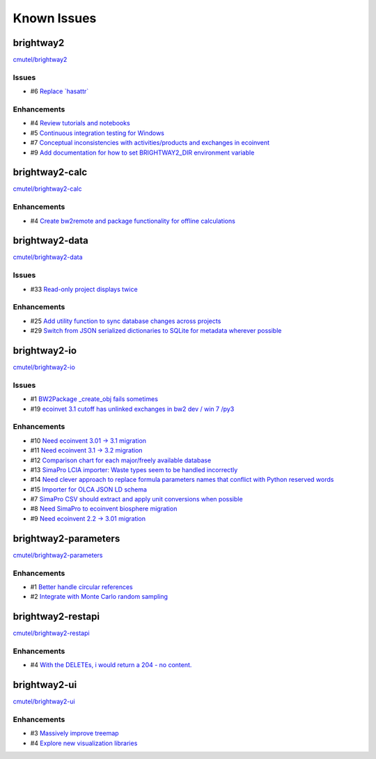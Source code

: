 .. _knownissues:

Known Issues
============

brightway2
----------

`cmutel/brightway2 <http://bitbucket.org/cmutel/brightway2/issues/>`__

Issues
``````

* #6 `Replace \`hasattr\` <https://bitbucket.org/cmutel/brightway2/issue/6>`__

Enhancements
````````````

* #4 `Review tutorials and notebooks <https://bitbucket.org/cmutel/brightway2/issue/4>`__
* #5 `Continuous integration testing for Windows <https://bitbucket.org/cmutel/brightway2/issue/5>`__
* #7 `Conceptual inconsistencies with activities/products and exchanges in ecoinvent <https://bitbucket.org/cmutel/brightway2/issue/7>`__
* #9 `Add documentation for how to set BRIGHTWAY2_DIR environment variable <https://bitbucket.org/cmutel/brightway2/issue/9>`__

brightway2-calc
---------------

`cmutel/brightway2-calc <http://bitbucket.org/cmutel/brightway2-calc/issues/>`__

Enhancements
````````````

* #4 `Create bw2remote and package functionality for offline calculations <https://bitbucket.org/cmutel/brightway2-calc/issue/4>`__

brightway2-data
---------------

`cmutel/brightway2-data <http://bitbucket.org/cmutel/brightway2-data/issues/>`__

Issues
``````

* #33 `Read-only project displays twice <https://bitbucket.org/cmutel/brightway2-data/issue/33>`__

Enhancements
````````````

* #25 `Add utility function to sync database changes across projects <https://bitbucket.org/cmutel/brightway2-data/issue/25>`__
* #29 `Switch from JSON serialized dictionaries to SQLite for metadata wherever possible <https://bitbucket.org/cmutel/brightway2-data/issue/29>`__

brightway2-io
-------------

`cmutel/brightway2-io <http://bitbucket.org/cmutel/brightway2-io/issues/>`__

Issues
``````

* #1 `BW2Package _create_obj fails sometimes <https://bitbucket.org/cmutel/brightway2-io/issue/1>`__
* #19 `ecoinvet 3.1 cutoff has unlinked exchanges in bw2 dev / win 7 /py3 <https://bitbucket.org/cmutel/brightway2-io/issue/19>`__

Enhancements
````````````

* #10 `Need ecoinvent 3.01 -> 3.1 migration <https://bitbucket.org/cmutel/brightway2-io/issue/10>`__
* #11 `Need ecoinvent 3.1 -> 3.2 migration <https://bitbucket.org/cmutel/brightway2-io/issue/11>`__
* #12 `Comparison chart for each major/freely available database <https://bitbucket.org/cmutel/brightway2-io/issue/12>`__
* #13 `SimaPro LCIA importer: Waste types seem to be handled incorrectly <https://bitbucket.org/cmutel/brightway2-io/issue/13>`__
* #14 `Need clever approach to replace formula parameters names that conflict with Python reserved words <https://bitbucket.org/cmutel/brightway2-io/issue/14>`__
* #15 `Importer for OLCA JSON LD schema <https://bitbucket.org/cmutel/brightway2-io/issue/15>`__
* #7 `SimaPro CSV should extract and apply unit conversions when possible <https://bitbucket.org/cmutel/brightway2-io/issue/7>`__
* #8 `Need SimaPro to ecoinvent biosphere migration <https://bitbucket.org/cmutel/brightway2-io/issue/8>`__
* #9 `Need ecoinvent 2.2 -> 3.01 migration <https://bitbucket.org/cmutel/brightway2-io/issue/9>`__

brightway2-parameters
---------------------

`cmutel/brightway2-parameters <http://bitbucket.org/cmutel/brightway2-parameters/issues/>`__

Enhancements
````````````

* #1 `Better handle circular references <https://bitbucket.org/cmutel/brightway2-parameters/issue/1>`__
* #2 `Integrate with Monte Carlo random sampling <https://bitbucket.org/cmutel/brightway2-parameters/issue/2>`__

brightway2-restapi
------------------

`cmutel/brightway2-restapi <http://bitbucket.org/cmutel/brightway2-restapi/issues/>`__

Enhancements
````````````

* #4 `With the DELETEs, i would return a 204 - no content. <https://bitbucket.org/cmutel/brightway2-restapi/issue/4>`__

brightway2-ui
-------------

`cmutel/brightway2-ui <http://bitbucket.org/cmutel/brightway2-ui/issues/>`__

Enhancements
````````````

* #3 `Massively improve treemap <https://bitbucket.org/cmutel/brightway2-ui/issue/3>`__
* #4 `Explore new visualization libraries <https://bitbucket.org/cmutel/brightway2-ui/issue/4>`__

